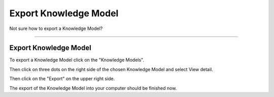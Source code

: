 **********************
Export Knowledge Model
**********************

Not sure how to export a Knowledge Model?

----

Export Knowledge Model
======================

To export a Knowledge Model click on the "Knowledge Models".

.. TODO::

    Add Screenshot Click on Knowledge Models

Then click on three dots on the right side of the chosen Knowledge Model and select View detail.

.. TODO::

    Add Screenshot Click on View detail from dropdown menu

Then click on the "Export" on the upper right side.

.. TODO::

    Click on Export

The export of the Knowledge Model into your computer should be finished now.
